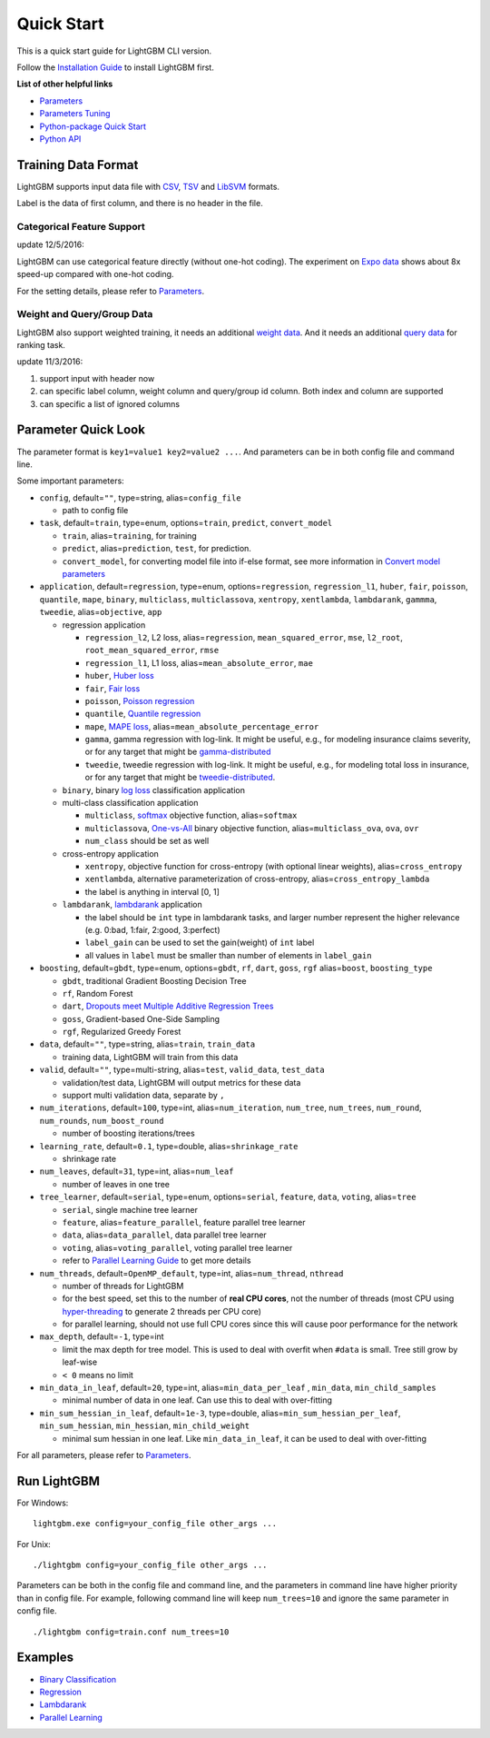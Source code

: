 Quick Start
===========

This is a quick start guide for LightGBM CLI version.

Follow the `Installation Guide <./Installation-Guide.rst>`__ to install LightGBM first.

**List of other helpful links**

-  `Parameters <./Parameters.rst>`__

-  `Parameters Tuning <./Parameters-Tuning.rst>`__

-  `Python-package Quick Start <./Python-Intro.rst>`__

-  `Python API <./Python-API.rst>`__

Training Data Format
--------------------

LightGBM supports input data file with `CSV`_, `TSV`_ and `LibSVM`_ formats.

Label is the data of first column, and there is no header in the file.

Categorical Feature Support
~~~~~~~~~~~~~~~~~~~~~~~~~~~

update 12/5/2016:

LightGBM can use categorical feature directly (without one-hot coding).
The experiment on `Expo data`_ shows about 8x speed-up compared with one-hot coding.

For the setting details, please refer to `Parameters <./Parameters.rst>`__.

Weight and Query/Group Data
~~~~~~~~~~~~~~~~~~~~~~~~~~~

LightGBM also support weighted training, it needs an additional `weight data <./Parameters.rst#io-parameters>`__.
And it needs an additional `query data <./Parameters.rst#io-parameters>`_ for ranking task.

update 11/3/2016:

1. support input with header now

2. can specific label column, weight column and query/group id column.
   Both index and column are supported

3. can specific a list of ignored columns

Parameter Quick Look
--------------------

The parameter format is ``key1=value1 key2=value2 ...``.
And parameters can be in both config file and command line.

Some important parameters:

- ``config``, default=\ ``""``, type=string, alias=\ ``config_file``

  - path to config file

-  ``task``, default=\ ``train``, type=enum, options=\ ``train``, ``predict``, ``convert_model``

   -  ``train``, alias=\ ``training``, for training

   -  ``predict``, alias=\ ``prediction``, ``test``, for prediction.

   -  ``convert_model``, for converting model file into if-else format, see more information in `Convert model parameters <./Parameters.rst#convert-model-parameters>`__

-  ``application``, default=\ ``regression``, type=enum,
   options=\ ``regression``, ``regression_l1``, ``huber``, ``fair``, ``poisson``, ``quantile``, ``mape``,
   ``binary``, ``multiclass``, ``multiclassova``, ``xentropy``, ``xentlambda``, ``lambdarank``, ``gammma``, ``tweedie``,
   alias=\ ``objective``, ``app``

   -  regression application

      -  ``regression_l2``, L2 loss, alias=\ ``regression``, ``mean_squared_error``, ``mse``, ``l2_root``, ``root_mean_squared_error``, ``rmse``

      -  ``regression_l1``, L1 loss, alias=\ ``mean_absolute_error``, ``mae``

      -  ``huber``, `Huber loss`_

      -  ``fair``, `Fair loss`_

      -  ``poisson``, `Poisson regression`_

      -  ``quantile``, `Quantile regression`_

      -  ``mape``, `MAPE loss`_, alias=\ ``mean_absolute_percentage_error``

      -  ``gamma``, gamma regression with log-link. It might be useful, e.g., for modeling insurance claims severity, or for any target that might be `gamma-distributed`_

      -  ``tweedie``, tweedie regression with log-link. It might be useful, e.g., for modeling total loss in insurance, or for any target that might be `tweedie-distributed`_.

   -  ``binary``, binary `log loss`_ classification application

   -  multi-class classification application

      -  ``multiclass``, `softmax`_ objective function, alias=\ ``softmax``

      -  ``multiclassova``, `One-vs-All`_ binary objective function, alias=\ ``multiclass_ova``, ``ova``, ``ovr``

      -  ``num_class`` should be set as well

   -  cross-entropy application

      -  ``xentropy``, objective function for cross-entropy (with optional linear weights), alias=\ ``cross_entropy``

      -  ``xentlambda``, alternative parameterization of cross-entropy, alias=\ ``cross_entropy_lambda``

      -  the label is anything in interval [0, 1]

   -  ``lambdarank``, `lambdarank`_ application

      -  the label should be ``int`` type in lambdarank tasks, and larger number represent the higher relevance (e.g. 0:bad, 1:fair, 2:good, 3:perfect)

      -  ``label_gain`` can be used to set the gain(weight) of ``int`` label

      -  all values in ``label`` must be smaller than number of elements in ``label_gain``

- ``boosting``, default=\ ``gbdt``, type=enum,
  options=\ ``gbdt``, ``rf``, ``dart``, ``goss``,  ``rgf``
  alias=\ ``boost``, ``boosting_type``

  - ``gbdt``, traditional Gradient Boosting Decision Tree

  - ``rf``, Random Forest

  - ``dart``, `Dropouts meet Multiple Additive Regression Trees`_

  - ``goss``, Gradient-based One-Side Sampling

  - ``rgf``, Regularized Greedy Forest

- ``data``, default=\ ``""``, type=string, alias=\ ``train``, ``train_data``

  - training data, LightGBM will train from this data

- ``valid``, default=\ ``""``, type=multi-string, alias=\ ``test``, ``valid_data``, ``test_data``

  - validation/test data, LightGBM will output metrics for these data

  - support multi validation data, separate by ``,``

- ``num_iterations``, default=\ ``100``, type=int,
  alias=\ ``num_iteration``, ``num_tree``, ``num_trees``, ``num_round``, ``num_rounds``, ``num_boost_round``

  - number of boosting iterations/trees

- ``learning_rate``, default=\ ``0.1``, type=double, alias=\ ``shrinkage_rate``

  - shrinkage rate

- ``num_leaves``, default=\ ``31``, type=int, alias=\ ``num_leaf``

  - number of leaves in one tree

-  ``tree_learner``, default=\ ``serial``, type=enum, options=\ ``serial``, ``feature``, ``data``, ``voting``, alias=\ ``tree``

   -  ``serial``, single machine tree learner

   -  ``feature``, alias=\ ``feature_parallel``, feature parallel tree learner

   -  ``data``, alias=\ ``data_parallel``, data parallel tree learner

   -  ``voting``, alias=\ ``voting_parallel``, voting parallel tree learner

   -  refer to `Parallel Learning Guide <./Parallel-Learning-Guide.rst>`__ to get more details

- ``num_threads``, default=\ ``OpenMP_default``, type=int, alias=\ ``num_thread``, ``nthread``

  - number of threads for LightGBM

  - for the best speed, set this to the number of **real CPU cores**,
    not the number of threads (most CPU using `hyper-threading`_ to generate 2 threads per CPU core)

  - for parallel learning, should not use full CPU cores since this will cause poor performance for the network

- ``max_depth``, default=\ ``-1``, type=int

  - limit the max depth for tree model.
    This is used to deal with overfit when ``#data`` is small.
    Tree still grow by leaf-wise

  - ``< 0`` means no limit

- ``min_data_in_leaf``, default=\ ``20``, type=int, alias=\ ``min_data_per_leaf`` , ``min_data``, ``min_child_samples``

  - minimal number of data in one leaf. Can use this to deal with over-fitting

- ``min_sum_hessian_in_leaf``, default=\ ``1e-3``, type=double,
  alias=\ ``min_sum_hessian_per_leaf``, ``min_sum_hessian``, ``min_hessian``, ``min_child_weight``

  - minimal sum hessian in one leaf. Like ``min_data_in_leaf``, it can be used to deal with over-fitting

For all parameters, please refer to `Parameters <./Parameters.rst>`__.

Run LightGBM
------------

For Windows:

::

    lightgbm.exe config=your_config_file other_args ...

For Unix:

::

    ./lightgbm config=your_config_file other_args ...

Parameters can be both in the config file and command line, and the parameters in command line have higher priority than in config file.
For example, following command line will keep ``num_trees=10`` and ignore the same parameter in config file.

::

    ./lightgbm config=train.conf num_trees=10

Examples
--------

-  `Binary Classification <https://github.com/Microsoft/LightGBM/tree/master/examples/binary_classification>`__

-  `Regression <https://github.com/Microsoft/LightGBM/tree/master/examples/regression>`__

-  `Lambdarank <https://github.com/Microsoft/LightGBM/tree/master/examples/lambdarank>`__

-  `Parallel Learning <https://github.com/Microsoft/LightGBM/tree/master/examples/parallel_learning>`__

.. _CSV: https://en.wikipedia.org/wiki/Comma-separated_values

.. _TSV: https://en.wikipedia.org/wiki/Tab-separated_values

.. _LibSVM: https://www.csie.ntu.edu.tw/~cjlin/libsvm/

.. _Expo data: http://stat-computing.org/dataexpo/2009/

.. _Huber loss: https://en.wikipedia.org/wiki/Huber_loss

.. _Fair loss: https://www.kaggle.com/c/allstate-claims-severity/discussion/24520

.. _Poisson regression: https://en.wikipedia.org/wiki/Poisson_regression

.. _Quantile regression: https://en.wikipedia.org/wiki/Quantile_regression

.. _MAPE loss: https://en.wikipedia.org/wiki/Mean_absolute_percentage_error

.. _log loss: https://en.wikipedia.org/wiki/Cross_entropy

.. _softmax: https://en.wikipedia.org/wiki/Softmax_function

.. _One-vs-All: https://en.wikipedia.org/wiki/Multiclass_classification#One-vs.-rest

.. _lambdarank: https://papers.nips.cc/paper/2971-learning-to-rank-with-nonsmooth-cost-functions.pdf

.. _Dropouts meet Multiple Additive Regression Trees: https://arxiv.org/abs/1505.01866

.. _hyper-threading: https://en.wikipedia.org/wiki/Hyper-threading

.. _gamma-distributed: https://en.wikipedia.org/wiki/Gamma_distribution#Applications

.. _tweedie-distributed: https://en.wikipedia.org/wiki/Tweedie_distribution#Applications
